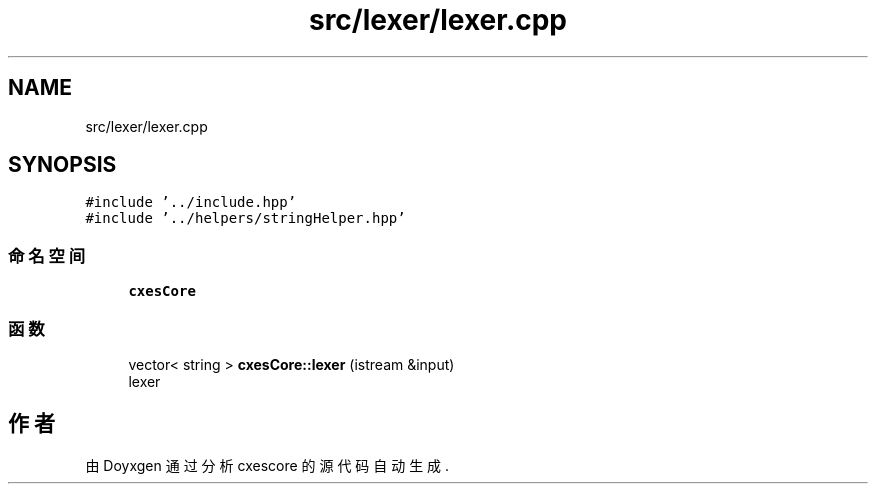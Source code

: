 .TH "src/lexer/lexer.cpp" 3 "2020年 六月 11日 星期四" "cxescore" \" -*- nroff -*-
.ad l
.nh
.SH NAME
src/lexer/lexer.cpp
.SH SYNOPSIS
.br
.PP
\fC#include '\&.\&./include\&.hpp'\fP
.br
\fC#include '\&.\&./helpers/stringHelper\&.hpp'\fP
.br

.SS "命名空间"

.in +1c
.ti -1c
.RI " \fBcxesCore\fP"
.br
.in -1c
.SS "函数"

.in +1c
.ti -1c
.RI "vector< string > \fBcxesCore::lexer\fP (istream &input)"
.br
.RI "lexer "
.in -1c
.SH "作者"
.PP 
由 Doyxgen 通过分析 cxescore 的 源代码自动生成\&.
